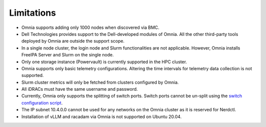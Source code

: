 Limitations
===========

-  Omnia supports adding only 1000 nodes when discovered via BMC.
-  Dell Technologies provides support to the Dell-developed modules of
   Omnia. All the other third-party tools deployed by Omnia are outside
   the support scope.
-  In a single node cluster, the login node and Slurm functionalities
   are not applicable. However, Omnia installs FreeIPA Server and Slurm
   on the single node.
-  Only one storage instance (Powervault) is currently supported in the
   HPC cluster.
-  Omnia supports only basic telemetry configurations. Altering the time intervals for telemetry data collection is not supported.
-  Slurm cluster metrics will only be fetched from clusters configured
   by Omnia.
-  All iDRACs must have the same username and password.
- Currently, Omnia only supports the splitting of switch ports. Switch ports cannot be un-split using the `switch configuration script <InstallationGuides/ConfiguringSwitches/index.html>`_.
- The IP subnet 10.4.0.0 cannot be used for any networks on the Omnia cluster as it is reserved for Nerdctl.
- Installation of vLLM and racadam via Omnia is not supported on Ubuntu 20.04.